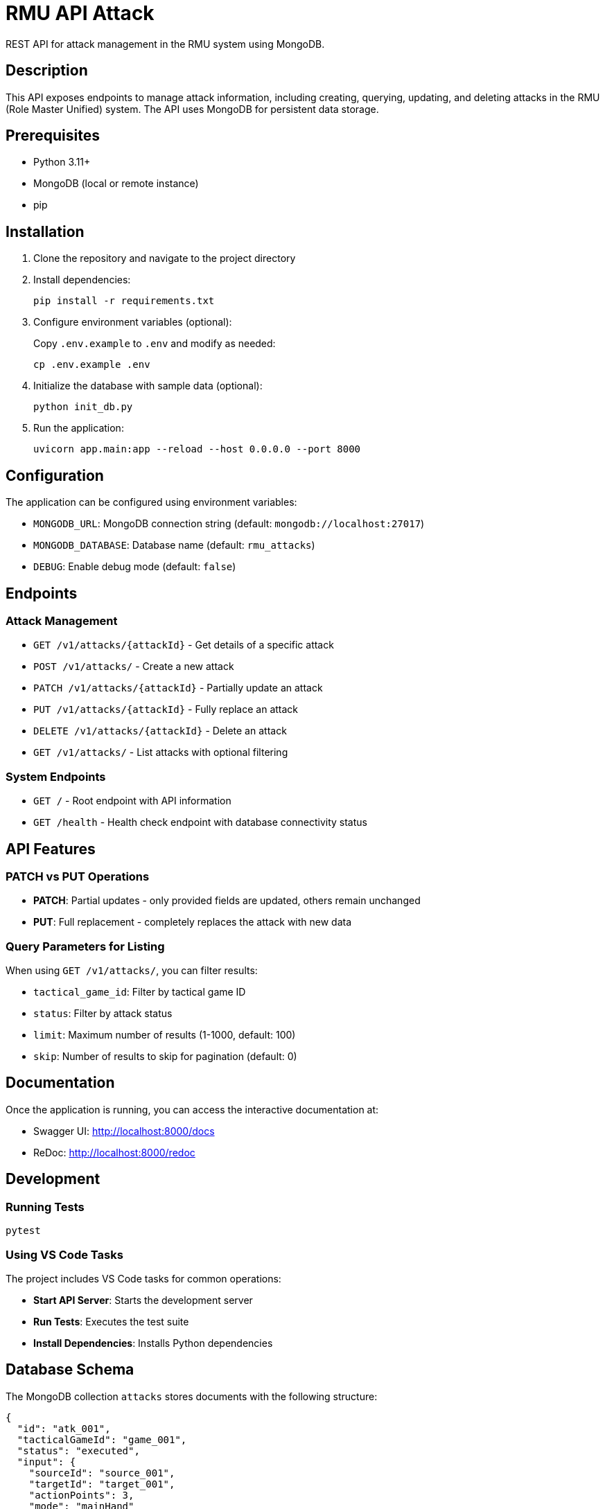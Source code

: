 = RMU API Attack

REST API for attack management in the RMU system using MongoDB.

== Description

This API exposes endpoints to manage attack information, including creating, querying, updating, and deleting attacks in the RMU (Role Master Unified) system. The API uses MongoDB for persistent data storage.

== Prerequisites

* Python 3.11+
* MongoDB (local or remote instance)
* pip

== Installation

. Clone the repository and navigate to the project directory

. Install dependencies:
+
[source,bash]
----
pip install -r requirements.txt
----

. Configure environment variables (optional):
+
Copy `.env.example` to `.env` and modify as needed:
+
[source,bash]
----
cp .env.example .env
----

. Initialize the database with sample data (optional):
+
[source,bash]
----
python init_db.py
----

. Run the application:
+
[source,bash]
----
uvicorn app.main:app --reload --host 0.0.0.0 --port 8000
----

== Configuration

The application can be configured using environment variables:

* `MONGODB_URL`: MongoDB connection string (default: `mongodb://localhost:27017`)
* `MONGODB_DATABASE`: Database name (default: `rmu_attacks`)
* `DEBUG`: Enable debug mode (default: `false`)

== Endpoints

=== Attack Management

* `GET /v1/attacks/{attackId}` - Get details of a specific attack
* `POST /v1/attacks/` - Create a new attack
* `PATCH /v1/attacks/{attackId}` - Partially update an attack
* `PUT /v1/attacks/{attackId}` - Fully replace an attack
* `DELETE /v1/attacks/{attackId}` - Delete an attack
* `GET /v1/attacks/` - List attacks with optional filtering

=== System Endpoints

* `GET /` - Root endpoint with API information
* `GET /health` - Health check endpoint with database connectivity status

== API Features

=== PATCH vs PUT Operations

* **PATCH**: Partial updates - only provided fields are updated, others remain unchanged
* **PUT**: Full replacement - completely replaces the attack with new data

=== Query Parameters for Listing

When using `GET /v1/attacks/`, you can filter results:

* `tactical_game_id`: Filter by tactical game ID
* `status`: Filter by attack status
* `limit`: Maximum number of results (1-1000, default: 100)
* `skip`: Number of results to skip for pagination (default: 0)

== Documentation

Once the application is running, you can access the interactive documentation at:

* Swagger UI: http://localhost:8000/docs
* ReDoc: http://localhost:8000/redoc

== Development

=== Running Tests

[source,bash]
----
pytest
----

=== Using VS Code Tasks

The project includes VS Code tasks for common operations:

* **Start API Server**: Starts the development server
* **Run Tests**: Executes the test suite
* **Install Dependencies**: Installs Python dependencies

== Database Schema

The MongoDB collection `attacks` stores documents with the following structure:

[source,json]
----
{
  "id": "atk_001",
  "tacticalGameId": "game_001",
  "status": "executed",
  "input": {
    "sourceId": "source_001",
    "targetId": "target_001",
    "actionPoints": 3,
    "mode": "mainHand"
  },
  "roll": {
    "roll": 15
  },
  "results": {
    "labelResult": "8AT",
    "hitPoints": 8,
    "criticals": [
      {
        "id": "crit_001",
        "status": "applied"
      }
    ]
  }
}
----

== Error Handling

The API returns appropriate HTTP status codes:

* `200` - Success
* `201` - Created
* `204` - No Content (for successful deletions)
* `400` - Bad Request
* `404` - Not Found
* `409` - Conflict (duplicate ID)

== Technology Stack

* **FastAPI**: Modern Python web framework
* **MongoDB**: NoSQL database via Motor (async driver)
* **Pydantic**: Data validation and serialization
* **Uvicorn**: ASGI server
* **Pytest**: Testing framework

